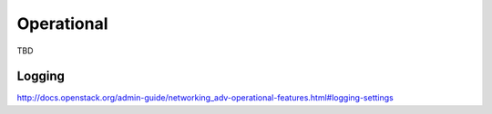 ===========
Operational
===========

TBD

Logging
~~~~~~~

http://docs.openstack.org/admin-guide/networking_adv-operational-features.html#logging-settings
